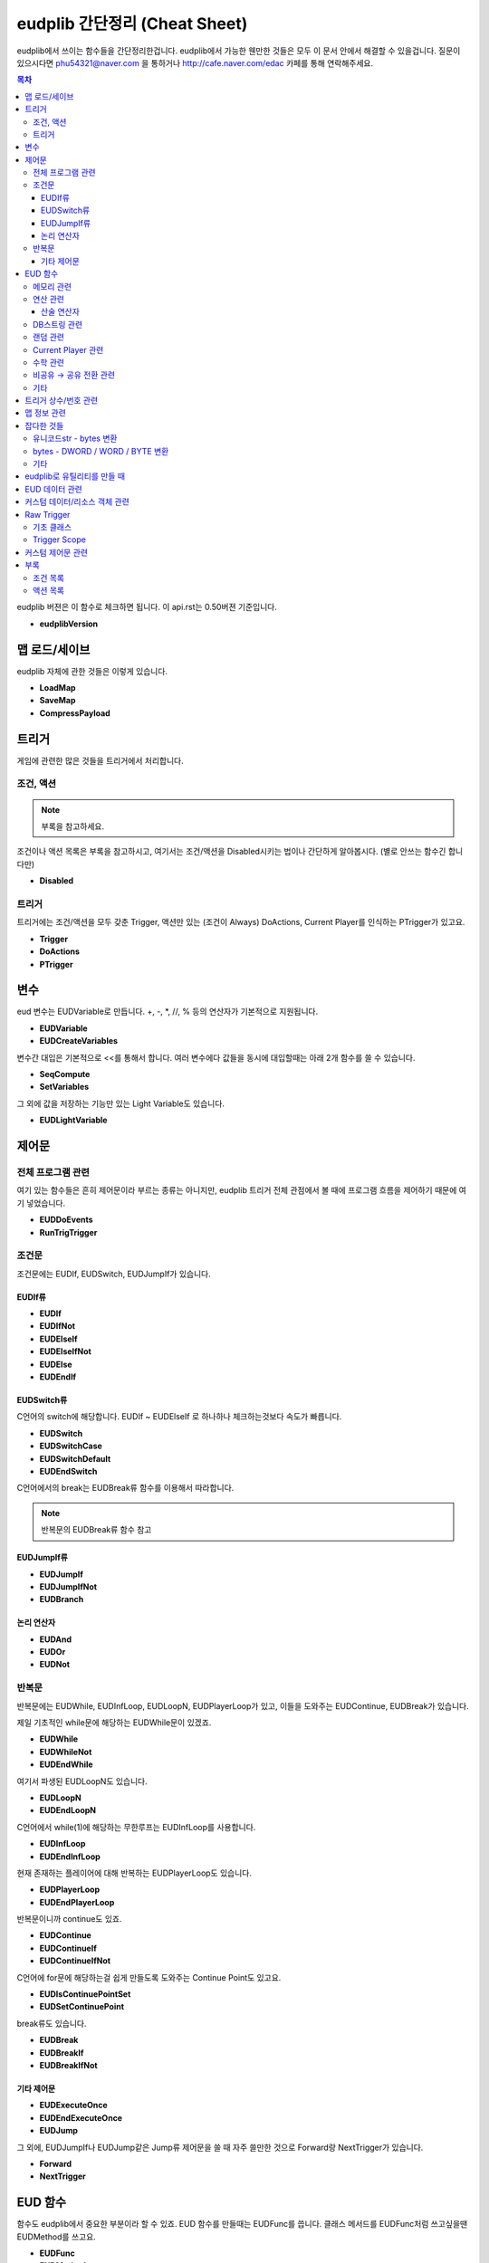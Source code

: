 ==============================
eudplib 간단정리 (Cheat Sheet)
==============================

eudplib에서 쓰이는 함수들을 간단정리한겁니다. eudplib에서 가능한 웬만한 것들은
모두 이 문서 안에서 해결할 수 있을겁니다. 질문이 있으시다면 phu54321@naver.com
을 통하거나 http://cafe.naver.com/edac 카페를 통해 연락해주세요.


.. contents:: 목차

eudplib 버젼은 이 함수로 체크하면 됩니다. 이 api.rst는 0.50버젼 기준입니다.

-   **eudplibVersion**

맵 로드/세이브
==============

eudplib 자체에 관한 것들은 이렇게 있습니다.

-   **LoadMap**
-   **SaveMap**
-   **CompressPayload**






트리거
======

게임에 관련한 많은 것들을 트리거에서 처리합니다.


조건, 액션
----------

.. note:: 부록을 참고하세요.

조건이나 액션 목록은 부록을 참고하시고, 여기서는 조건/액션을 Disabled시키는
법이나 간단하게 알아봅시다. (별로 안쓰는 함수긴 합니다만)

-   **Disabled**



트리거
------

트리거에는 조건/액션을 모두 갖춘 Trigger, 액션만 있는 (조건이 Always)
DoActions, Current Player를 인식하는 PTrigger가 있고요.

-   **Trigger**
-   **DoActions**
-   **PTrigger**





변수
====

eud 변수는 EUDVariable로 만듭니다. +, -, \*, //, % 등의 연산자가 기본적으로
지원됩니다.

-   **EUDVariable**
-   **EUDCreateVariables**

변수간 대입은 기본적으로 <<를 통해서 합니다. 여러 변수에다 값들을 동시에
대입할때는 아래 2개 함수를 쓸 수 있습니다.

-   **SeqCompute**
-   **SetVariables**

그 외에 값을 저장하는 기능만 있는 Light Variable도 있습니다.

-   **EUDLightVariable**



제어문
======

전체 프로그램 관련
------------------

여기 있는 함수들은 흔히 제어문이라 부르는 종류는 아니지만, eudplib 트리거 전체
관점에서 볼 때에 프로그램 흐름을 제어하기 때문에 여기 넣었습니다.

-   **EUDDoEvents**
-   **RunTrigTrigger**


조건문
------

조건문에는 EUDIf, EUDSwitch, EUDJumpIf가 있습니다.

EUDIf류
^^^^^^^

-   **EUDIf**
-   **EUDIfNot**
-   **EUDElseIf**
-   **EUDElseIfNot**
-   **EUDElse**
-   **EUDEndIf**


EUDSwitch류
^^^^^^^^^^^

C언어의 switch에 해당합니다. EUDIf ~ EUDElseIf 로 하나하나 체크하는것보다
속도가 빠릅니다.

-   **EUDSwitch**
-   **EUDSwitchCase**
-   **EUDSwitchDefault**
-   **EUDEndSwitch**

C언어에서의 break는 EUDBreak류 함수를 이용해서 따라합니다.

.. note:: 반복문의 EUDBreak류 함수 참고


EUDJumpIf류
^^^^^^^^^^^
-   **EUDJumpIf**
-   **EUDJumpIfNot**
-   **EUDBranch**


논리 연산자
^^^^^^^^^^

-   **EUDAnd**
-   **EUDOr**
-   **EUDNot**


반복문
------

반복문에는 EUDWhile, EUDInfLoop, EUDLoopN, EUDPlayerLoop가 있고, 이들을
도와주는 EUDContinue, EUDBreak가 있습니다.


제일 기초적인 while문에 해당하는 EUDWhile문이 있겠죠.

-   **EUDWhile**
-   **EUDWhileNot**
-   **EUDEndWhile**

여기서 파생된 EUDLoopN도 있습니다.

-   **EUDLoopN**
-   **EUDEndLoopN**


C언어에서 while(1)에 해당하는 무한루프는 EUDInfLoop를 사용합니다.

-   **EUDInfLoop**
-   **EUDEndInfLoop**


현재 존재하는 플레이어에 대해 반복하는 EUDPlayerLoop도 있습니다.

-   **EUDPlayerLoop**
-   **EUDEndPlayerLoop**

반복문이니까 continue도 있죠.

-   **EUDContinue**
-   **EUDContinueIf**
-   **EUDContinueIfNot**

C언어에 for문에 해당하는걸 쉽게 만들도록 도와주는 Continue Point도 있고요.

-   **EUDIsContinuePointSet**
-   **EUDSetContinuePoint**

break류도 있습니다.

-   **EUDBreak**
-   **EUDBreakIf**
-   **EUDBreakIfNot**



기타 제어문
^^^^^^^^^^^

-   **EUDExecuteOnce**
-   **EUDEndExecuteOnce**
-   **EUDJump**

그 외에, EUDJumpIf나 EUDJump같은 Jump류 제어문을 쓸 때 자주 쓸만한 것으로
Forward랑 NextTrigger가 있습니다.

-   **Forward**
-   **NextTrigger**




EUD 함수
========

함수도 eudplib에서 중요한 부분이라 할 수 있죠. EUD 함수를 만들때는 EUDFunc를
씁니다. 클래스 메서드를 EUDFunc처럼 쓰고싶을땐 EUDMethod를 쓰고요.

-   **EUDFunc**
-   **EUDMethod**


각 분야별 함수를 정리하면 다음과 같습니다.


메모리 관련
-----------

-   **EPD**

-   **f_dwepdread_epd**
-   **f_dwread_epd**
-   **f_epdread_epd**
-   **f_dwbreak**

-   **f_dwwrite_epd**
-   **f_dwadd_epd**
-   **f_dwsubtract_epd**

-   **f_repmovsd_epd**
-   **f_memcpy**
-   **f_strcpy**

-   **f_dwpatch_epd**
-   **f_unpatchall**

-   **EUDByteReader**
-   **EUDByteWriter**


연산 관련
---------

산술 연산자
^^^^^^^^^^^

-   **f_mul**
-   **f_div**

-   **f_bitand**
-   **f_bitor**
-   **f_bitnot**
-   **f_bitxor**
-   **f_bitnand**
-   **f_bitnor**
-   **f_bitnxor**
-   **f_bitlshift**
-   **f_bitrshift**
-   **f_bitsplit**



DB스트링 관련
-------------

-   **DBString**
    :members:
    :show-inheritance:


-   **f_initextstr**

-   **f_dbstr_adddw**
-   **f_dbstr_print**
-   **f_dbstr_addstr**

-   **DisplayExtText**



랜덤 관련
---------

-   **f_rand**
-   **f_dwrand**

-   **f_randomize**
-   **f_srand**
-   **f_getseed**



Current Player 관련
-------------------

-   **f_getuserplayerid**
-   **f_getcurpl**
-   **f_setcurpl**



수학 관련
---------

-   **f_lengthdir**



비공유 → 공유 전환 관련
------------------------

-   **QueueGameCommand**
-   **QueueGameCommand_RightClick**



기타
----

-   **f_playerexist**




트리거 상수/번호 관련
=====================

트리거에서는 모든것을 번호와 수로 처리합니다. 아래 함수들은 여러 상수들
(OreAndGas (자원 종류), Custom (스코어 종류), "Terran Marine" (유닛))를
해당하는 수나 번호로 바꾸는 함수들입니다.

-   **EncodeSwitchState**
-   **EncodeScore**
-   **EncodeComparison**
-   **EncodePropState**
-   **EncodeModifier**
-   **EncodeOrder**
-   **EncodeResource**
-   **EncodeCount**
-   **EncodeAllyStatus**
-   **EncodePlayer**
-   **EncodeAIScript**
-   **EncodeSwitchAction**

아래 함수에서는 basemap에 있는 유닛 이름 등의 정보를 활용합니다.

-   **EncodeUnit**
-   **EncodeLocation**
-   **EncodeSwitch**
-   **EncodeString**
-   **EncodeProperty**




맵 정보 관련
============

플레이어 정보는 이 함수를 씁니다.

-   **GetPlayerInfo**

아래 함수들은 Encode~ 함수에서 쓰는 함수들입니다. 특히 GetStringIndex와
GetPropertyIndex에서는 해당하는 스트링이나 UPRP이 없는 경우 새로 스트링을
만들거나 UPRP를 만들 수 있습니다.

-   **GetUnitIndex**
-   **GetLocationIndex**
-   **GetSwitchIndex**
-   **GetStringIndex**
-   **GetPropertyIndex**

.. warning (eudplib 0.63.0 이전 버전만 해당)::
    Encode~ 함수와 Get~Index 함수를 혼동하면 안됩니다. 예를 들어서 Location 0의
    GetLocationIndex 결과는 0(0번 로케이션)인 반면에, EncodeLocation 결과는 1
    (트리거 조건/액션에서 실제로 쓰는 값)이 나옵니다. 둘은 다른 함수입니다.

    eudplib 0.63.0 부터 EncodeLocation과 GetLocationIndex는 같은 값을 씁니다.



잡다한 것들
===========

유니코드str - bytes 변환
------------------------

-   **b2u**
-   **u2b**



bytes - DWORD / WORD / BYTE 변환
--------------------------------

-   **b2i1**
-   **b2i2**
-   **b2i4**
-   **i2b1**
-   **i2b2**
-   **i2b4**


기타
----

-   **Assignable2List**
-   **List2Assignable**
-   **FlattenList**
-   **SCMD2Text**
-   **TBL**



eudplib로 유틸리티를 만들 때
============================

-   **IsMapdataInitalized**
-   **EPError**
-   **ep_assert**


EUD 데이터 관련
===============

eudplib 코드에서 기본적으로 다룰 수 있는 데이터/리소스는 다음과 같습니다.

-   **Db**
-   **EUDArray**
-   **EUDGrp**





커스텀 데이터/리소스 객체 관련
==============================

.. note::
    커스텀 리소스를 만들기 위해서는 eudplib 내부를 이해해야 합니다. 일반적인
    eudplib 사용자는 이 주제를 읽을 필요가 없습니다.

커스텀 리소스는 EUDObject를 부모 클래스삼아서 만들면 됩니다. 예제 리소스로
:class:`eudplib.Db` , :class:`eudplib.EUDGrp` 를 참고하세요.

-   **ConstExpr**
    :members:
    :show-inheritance:

-   **EUDObject**
    :members:
    :show-inheritance:

EUDObject.Evaluate를 override할 때 쓸만한 함수들은 다음이 있습니다.

-   **GetObjectAddr**
-   **Evaluate**

그 외에, 다음 함수들도 있습니다.

-   **RegisterCreatePayloadCallback**
-   **CreatePayload**


Raw Trigger
===========

.. note::
    성능에 목을 매달 정도로 성능이 중요할때나 만져볼만한 주제입니다. 일반적인
    eudplib 사용자는 이 주제를 읽을 필요가 없습니다.


기초 클래스
-----------

-   **Condition**
    :members:
    :show-inheritance:

-   **Action**
    :members:
    :show-inheritance:

-   **RawTrigger**
    :members:
    :show-inheritance:



Trigger Scope
-------------

같은 Trigger Scope 안에 있는 RawTrigger끼리는 자동으로 nextptr이 연결됩니다.

-   **PushTriggerScope**
-   **PopTriggerScope**



커스텀 제어문 관련
==================

제어문을 새로 정의하고싶을 때 쓸 수 있는 함수들입니다.

-   **CtrlStruOpener**

-   **EUDCreateBlock**
-   **EUDPeekBlock**
-   **EUDPopBlock**

-   **EUDGetLastBlock**
-   **EUDGetLastBlockOfName**

-   **EUDGetBlockList**


부록
====

너무 긴것들은 여기다 모아놓았습니다.

조건 목록
---------

-   **Accumulate**
-   **Always**
-   **Bring**
-   **Command**
-   **CommandLeast**
-   **CommandLeastAt**
-   **CommandMost**
-   **CommandMostAt**
-   **CountdownTimer**
-   **Deaths**
-   **ElapsedTime**
-   **HighestScore**
-   **LeastKills**
-   **LeastResources**
-   **LowestScore**
-   **Memory**
-   **MostKills**
-   **MostResources**
-   **Never**
-   **Opponents**
-   **Score**
-   **Switch**


액션 목록
---------

-   **CenterView**
-   **Comment**
-   **CreateUnit**
-   **CreateUnitWithProperties**
-   **Defeat**
-   **DisplayText**
-   **Draw**
-   **GiveUnits**
-   **KillUnit**
-   **KillUnitAt**
-   **LeaderBoardComputerPlayers**
-   **LeaderBoardControl**
-   **LeaderBoardControlAt**
-   **LeaderBoardGoalControl**
-   **LeaderBoardGoalControlAt**
-   **LeaderBoardGoalKills**
-   **LeaderBoardGoalResources**
-   **LeaderBoardGoalScore**
-   **LeaderBoardGreed**
-   **LeaderBoardKills**
-   **LeaderBoardResources**
-   **LeaderBoardScore**
-   **MinimapPing**
-   **ModifyUnitEnergy**
-   **ModifyUnitHangarCount**
-   **ModifyUnitHitPoints**
-   **ModifyUnitResourceAmount**
-   **ModifyUnitShields**
-   **MoveLocation**
-   **MoveUnit**
-   **MuteUnitSpeech**
-   **Order**
-   **PauseGame**
-   **PauseTimer**
-   **PlayWAV**
-   **PreserveTrigger**
-   **RemoveUnit**
-   **RemoveUnitAt**
-   **RunAIScript**
-   **RunAIScriptAt**
-   **SetAllianceStatus**
-   **SetCountdownTimer**
-   **SetCurrentPlayer**
-   **SetDeaths**
-   **SetDoodadState**
-   **SetInvincibility**
-   **SetMemory**
-   **SetMissionObjectives**
-   **SetNextPtr**
-   **SetNextScenario**
-   **SetResources**
-   **SetScore**
-   **SetSwitch**
-   **TalkingPortrait**
-   **Transmission**
-   **UnMuteUnitSpeech**
-   **UnpauseGame**
-   **UnpauseTimer**
-   **Victory**
-   **Wait**
